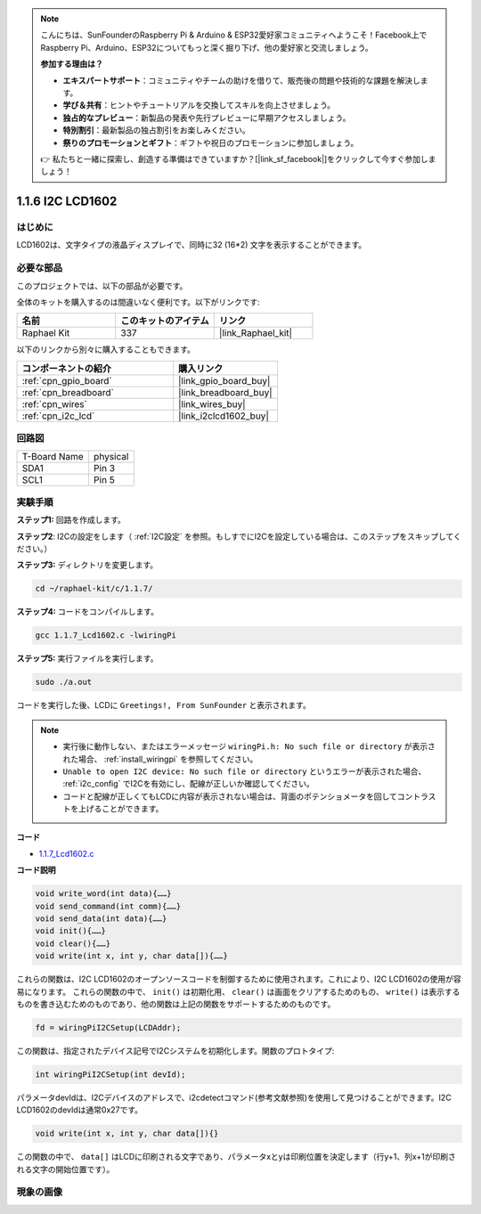 .. note::

    こんにちは、SunFounderのRaspberry Pi & Arduino & ESP32愛好家コミュニティへようこそ！Facebook上でRaspberry Pi、Arduino、ESP32についてもっと深く掘り下げ、他の愛好家と交流しましょう。

    **参加する理由は？**

    - **エキスパートサポート**：コミュニティやチームの助けを借りて、販売後の問題や技術的な課題を解決します。
    - **学び＆共有**：ヒントやチュートリアルを交換してスキルを向上させましょう。
    - **独占的なプレビュー**：新製品の発表や先行プレビューに早期アクセスしましょう。
    - **特別割引**：最新製品の独占割引をお楽しみください。
    - **祭りのプロモーションとギフト**：ギフトや祝日のプロモーションに参加しましょう。

    👉 私たちと一緒に探索し、創造する準備はできていますか？[|link_sf_facebook|]をクリックして今すぐ参加しましょう！

.. _1.1.7_c_pi5:

1.1.6 I2C LCD1602
=======================

はじめに
------------------

LCD1602は、文字タイプの液晶ディスプレイで、同時に32 (16*2) 文字を表示することができます。

必要な部品
------------------------------

このプロジェクトでは、以下の部品が必要です。

.. image:: ../img/list_i2c_lcd.png

全体のキットを購入するのは間違いなく便利です。以下がリンクです:

.. list-table::
    :widths: 20 20 20
    :header-rows: 1

    *   - 名前
        - このキットのアイテム
        - リンク
    *   - Raphael Kit
        - 337
        - |link_Raphael_kit|

以下のリンクから別々に購入することもできます。

.. list-table::
    :widths: 30 20
    :header-rows: 1

    *   - コンポーネントの紹介
        - 購入リンク

    *   - :ref:`cpn_gpio_board`
        - |link_gpio_board_buy|
    *   - :ref:`cpn_breadboard`
        - |link_breadboard_buy|
    *   - :ref:`cpn_wires`
        - |link_wires_buy|
    *   - :ref:`cpn_i2c_lcd`
        - |link_i2clcd1602_buy|

回路図
---------------------

============ ========
T-Board Name physical
SDA1         Pin 3
SCL1         Pin 5
============ ========

.. image:: ../img/schematic_i2c_lcd.png

実験手順
-----------------------------

**ステップ1:** 回路を作成します。

.. image:: ../img/image96.png

**ステップ2**: I2Cの設定をします（ :ref:`I2C設定` を参照。もしすでにI2Cを設定している場合は、このステップをスキップしてください。）

**ステップ3:** ディレクトリを変更します。

.. raw:: html

   <run></run>

.. code-block::

    cd ~/raphael-kit/c/1.1.7/

**ステップ4:** コードをコンパイルします。

.. raw:: html

   <run></run>

.. code-block::

    gcc 1.1.7_Lcd1602.c -lwiringPi

**ステップ5:** 実行ファイルを実行します。

.. raw:: html

   <run></run>

.. code-block::

    sudo ./a.out

コードを実行した後、LCDに ``Greetings!, From SunFounder`` と表示されます。

.. note::

    * 実行後に動作しない、またはエラーメッセージ ``wiringPi.h: No such file or directory`` が表示された場合、 :ref:`install_wiringpi` を参照してください。
    * ``Unable to open I2C device: No such file or directory`` というエラーが表示された場合、 :ref:`i2c_config` でI2Cを有効にし、配線が正しいか確認してください。
    * コードと配線が正しくてもLCDに内容が表示されない場合は、背面のポテンショメータを回してコントラストを上げることができます。

**コード**

* `1.1.7_Lcd1602.c <https://github.com/sunfounder/raphael-kit/blob/master/c/1.1.7/1.1.7_Lcd1602.c>`_

**コード説明**

.. code-block::

    void write_word(int data){……}
    void send_command(int comm){……}
    void send_data(int data){……}
    void init(){……}
    void clear(){……}
    void write(int x, int y, char data[]){……}

これらの関数は、I2C LCD1602のオープンソースコードを制御するために使用されます。これにより、I2C LCD1602の使用が容易になります。
これらの関数の中で、 ``init()`` は初期化用、 ``clear()`` は画面をクリアするためのもの、 ``write()`` は表示するものを書き込むためのものであり、他の関数は上記の関数をサポートするためのものです。

.. code-block:: c

    fd = wiringPiI2CSetup(LCDAddr);

この関数は、指定されたデバイス記号でI2Cシステムを初期化します。関数のプロトタイプ:

.. code-block:: c

    int wiringPiI2CSetup(int devId);

パラメータdevIdは、I2Cデバイスのアドレスで、i2cdetectコマンド(参考文献参照)を使用して見つけることができます。I2C LCD1602のdevIdは通常0x27です。

.. code-block:: c

    void write(int x, int y, char data[]){}

この関数の中で、 ``data[]`` はLCDに印刷される文字であり、パラメータxとyは印刷位置を決定します（行y+1、列x+1が印刷される文字の開始位置です）。

現象の画像
--------------------------

.. image:: ../img/image97.jpeg
